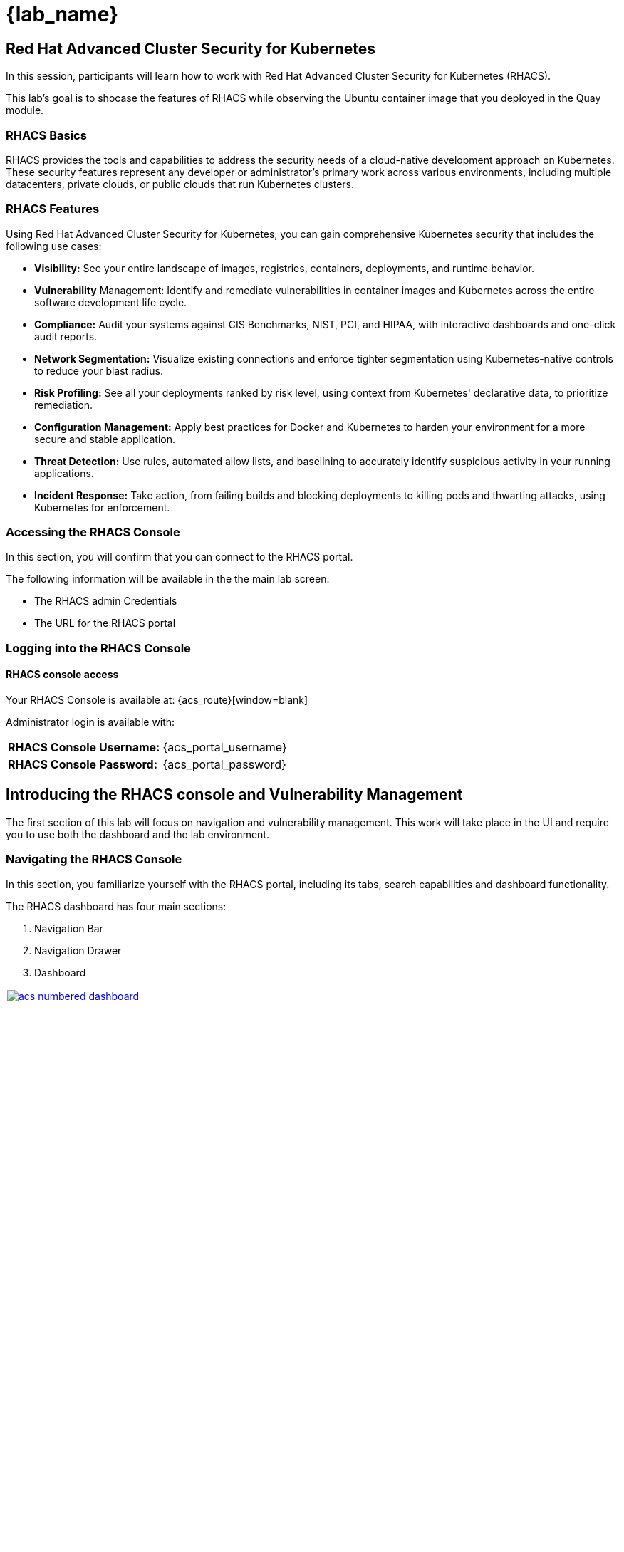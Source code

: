 = {lab_name}

== Red Hat Advanced Cluster Security for Kubernetes

In this session, participants will learn how to work with Red Hat Advanced Cluster Security for Kubernetes (RHACS).

This lab's goal is to shocase the features of RHACS while observing the Ubuntu container image that you deployed in the Quay module. 

=== RHACS Basics

RHACS provides the tools and capabilities to address the security needs of a cloud-native development approach on Kubernetes. These security features represent any developer or administrator’s primary work across various environments, including multiple datacenters, private clouds, or public clouds that run Kubernetes clusters.

=== RHACS Features

Using Red Hat Advanced Cluster Security for Kubernetes, you can gain comprehensive Kubernetes security that includes the following use cases:

- *Visibility:* See your entire landscape of images, registries, containers, deployments, and runtime behavior.
- *Vulnerability* Management: Identify and remediate vulnerabilities in container images and Kubernetes across the entire software development life cycle.
- *Compliance:* Audit your systems against CIS Benchmarks, NIST, PCI, and HIPAA, with interactive dashboards and one-click audit reports.
- *Network Segmentation:* Visualize existing connections and enforce tighter segmentation using Kubernetes-native controls to reduce your blast radius.
- *Risk Profiling:* See all your deployments ranked by risk level, using context from Kubernetes' declarative data, to prioritize remediation.
- *Configuration Management:* Apply best practices for Docker and Kubernetes to harden your environment for a more secure and stable application.
- *Threat Detection:* Use rules, automated allow lists, and baselining to accurately identify suspicious activity in your running applications.
- *Incident Response:* Take action, from failing builds and blocking deployments to killing pods and thwarting attacks, using Kubernetes for enforcement.

=== Accessing the RHACS Console

In this section, you will confirm that you can connect to the RHACS portal.

The following information will be available in the the main lab screen:

- The RHACS admin Credentials
- The URL for the RHACS portal

=== Logging into the RHACS Console

==== RHACS console access

Your RHACS Console is available at: {acs_route}[window=blank]

Administrator login is available with:

[cols="1,1"]
|===
*RHACS Console Username:* | {acs_portal_username} |
*RHACS Console Password:* | {acs_portal_password} |
|===

== Introducing the RHACS console and Vulnerability Management

The first section of this lab will focus on navigation and vulnerability management. This work will take place in the UI and require you to use both the dashboard and the lab environment.

=== Navigating the RHACS Console

In this section, you familiarize yourself with the RHACS portal, including its tabs, search capabilities and dashboard functionality.

The RHACS dashboard has four main sections:

. Navigation Bar
. Navigation Drawer
. Dashboard

image::acs-numbered-dashboard.png[link=self, window=blank, width=100%, Numbered Dashboard]

=== Navigation Bar

The top bar contains the following functionality: 

- Global Search 
- Command-line tools 
- Cluster Health 
- Documentation 
- API Reference 
- Enable Dark/Light Mode 
- Logged-in user account

image::acs-top-bar.png[link=self, window=blank, width=100%, Navigation Bar]

=== Global Search

The ability to instantly find resources is essential to safeguard your cluster. Utilize the RHACS search feature to find relevant resources faster.

For example, you can use it to find deployments exposed to a newly published CVE or all deployments with external network exposure.

A search query consists of two parts:

- An attribute that identifies the resource type you want to search for.
- A search term that finds the matching resource.

For example, to find all violations in the *ubuntu-deployment* deployment, the search query is *Deployment:ubuntu-deployment*.

In this search query, Deployment is the attribute, and ubuntu-deployment is the search term.

NOTE: The search field in RHACS requires each attribute to be entered fully as a search term. Enter your first attribute, and hit the <tab> key to move along to the next attribute you would like to enter. Results will appear once there are matches to the entered query.

image::209-search-syntax.png[link=self, window=blank, width=100%, Search Syntax]

NOTE: RHACS maintains a library of searchable assets to help you search faster, they will appear in a drop-down list, and you can click on them to enter them as well. If a specific CVE or deployment cannot be found, please confirm the spelling of the asset name, or that it is correctly deployed in the cluster. 

=== Local Page Filtering

You can use local page filtering from within all views in the RHACS portal. Local page filtering works similarly to the global search, but only relevant attributes are available. You can select the search bar to show all available attributes for a specific view.

=== Common Search Queries

Here are some common search queries you can try in the RHACS search bar if you’d like to test its functionality.

|============
|Query|Example|Purpose
|CVE:<CVE_number>|CVE:CVE-2018-11776|Finding deployments that are affected by a specific CVE
|Privileged:<true_or_false>|Privileged:true|Finding privileged running deployments
|Exposure Level:<level>|Exposure Level:External|Finding deployments that have external network exposure
|============

NOTE: This is just a sample of the types of queries you can use to analyze your environment in RHACS. For additional examples of search queries, please see the RHACS documentation.

=== Navigation Menu

image::210-nav-menu.png[link=self, window=blank, width=100%, Navigation Menu]

The left-hand navigation menu provides access to each of the security use cases, as well as product configuration to integrate RHACS with your existing tooling. The navigation menu has the following items:

- Dashboard: Summary view of your environment
- Network Graph: Configured and actual network flows and the creation of Network Policies to implement network segmentation
- Violations: Events that do not match the defined security policies
- Compliance: Several industry and regulatory security standards, such as PCI DSS
- Vulnerability Management: Information about known vulnerabilities affecting your environment, including deployed workloads and infrastructure, risk acceptance and reporting.
- Configuration Management: Identification of potential misconfigurations that can lead to security issues
- Risk: Risks affecting your environment, such as suspicious executions
- Platform Configuration: RHACS configuration, policy management and integration details, including;
* Clusters
* Policy Management
* Integrations
* Access Control
* System Configuration
* System Health

=== Dashboard 

The Red Hat Advanced Cluster Security for Kubernetes (RHACS) Dashboard provides quick access to the data you need. It contains additional navigation shortcuts and actionable widgets that are easy to filter and customize so that you can focus on the data that matters most to you. You can view information about levels of risk in your environment, compliance status, policy violations, and common vulnerabilities and exposures (CVEs) in images.

image::211-dashboard-center.png[link=self, window=blank, width=100%, Center Dashboard]

=== Navigating the Main Dashboard

The main Dashboard is your place to look at the vulnerabilities, risk, compliance, and policy violations across your clusters and namespaces. This section addresses all of the functionality in the main Dashboard to help you navigate it more effectively in the future.

The dashboard can be broken down into three main sections:

. The Status Bar
. The Dashboard Filter
. The Actionable Widgets

image::212-three-dashboards.png[link=self, window=blank, width=100%, Three Dashboard Sections]

=== The Status Bar

The Status Bar provides at-a-glance numerical counters for critical resources. The counters reflect what is visible with your current access scope, defined by the roles associated with your user profile. 

These counters are clickable, providing fast access to the desired list view pages as follows:

|============
|Counter|Destination
|Clusters|Platform Configuration -> Clusters
|Nodes|Configuration Management -> Applications & Infrastructure -> Nodes
|Violations|Violations Main Menu
|Deployments|Configuration Management -> Applications & Infrastructure -> Deployments
|Images|Vulnerability Management -> Dashboard -> Images
|Secrets|Configuration Management -> Applications & Infrastructure -> Secrets
|============

=== The Dashboard Filter 

The Dashboard includes a top-level filter that applies simultaneously to all widgets. You can select clusters and one or more namespaces within selected clusters. Any change to the filter is immediately reflected by all widgets, limiting the data they present to the selected scope.

NOTE: The Dashboard filter does not affect the Status Bar and when no clusters or namespaces are selected, the view automatically switches to All.

image::213-dashboard-filter.png[link=self, window=blank, width=100%, Dashboard Filter]

image::214-dashboard-dropdown.png[link=self, window=blank, width=100%, Dashboard Drop-down]

=== Actionable Widgets

If you have time, adjust the dashboard filtering options and widgets to hone the filtering capabilities.

With these widgets, you can customize the information displayed on the dashboard by default in order to find the items that you consider most important to your deployments and your business' security.

[[vuln-mgmt]]

== The Vulnerability Management Dashboard

Let us continue by looking at our primary use case for RHACS and that is the Vulnerability Management features and dashboard, a familiar topic for most security teams.

IMPORTANT: The locations and size of your panels may vary depending on your screen size and zoom.

NOTE: For the following section, please note that the order in which the images appear or the number of components affected may vary depending on versions and other applications running in the cluster.

. Click the *Vulnerability Management (1.0)* tab, and then select *Dashboard*
+
image::215-vuln-dashboard.png[link=self, window=blank, width=100%, Vulnerability Management Dashboard]
+
The dashboard provides several important vulnerability breakdowns such as:
+
- Top risky deployments/images
- Recently detected image vulnerabilities
- Most common image vulnerabilities
+
More important than fixing any vulnerability is establishing a process to keep container images updated and to prevent the promotion through the pipeline for images with serious, fixable vulnerabilities. RHACS displays this through the *Top Risky Deployments by CVE and CVSS Score* and takes the container’s configuration and vulnerability details to show you the most *at risk* deployments in your cluster.
+
image::216-top-risky.png[link=self, window=blank, width=100%, Riskiest Deployments]
+
. Above the *Risky Deployments* section, there are buttons to link you to all policies, CVEs, and images, and a menu to bring you to reports by cluster, namespace, deployment, and component. The vulnerability dashboard can be filtered by clicking the Fixable CVSS score button.
+
image::217-policy-buttons.png[link=self, window=blank, width=100%, Top Policy Buttons]
+
. Locate the *Top Riskiest Images* panel. Here you can see the CVEs associated with containers currently running in the cluster. The goal is to find the *log4shell* exploit in your cluster and block that container from being pushed in the future.
+
image::218-riskiest-images.png[link=self, window=blank, width=100%, Riskiest Images]
+
. In the *Top Riskiest Images* panel, click on the *VIEW ALL* button.
+
The images in this dashboard are listed here in order of RISK, based on the number and severity of the vulnerabilities present in the components in the images
+
Notice which images are more exposed. Not only can we see the number of CVEs affecting the images, but which of them are fixable? We can also see:
+
- Creation date
- Scan time
- Image OS
- Image status
- How many deployments are using the vulnerable image
- The total components in the image
+
. Next, find and click on the image *ubuntu-deployment:latest-v2*. You will review the images' components and violations.
+
image::219-visa-proc.png[link=self, window=blank, width=100%, Visa Processor Image]
+
NOTE: If you cannot find the ubuntu-deployment:latest-v2 image, use the search bar to filter for the specific image you want.
+
If you click the search bar, you will be shown the different labels you can search by. Click Image and type visa until the correct image comes up.
+
You can use this method of searching in all search bars within the RHACS dashboard.
+
image::220-search-bar.png[link=self, window=blank, width=100%, Search Bar]
+
You can move on to the next section only when the dashboard displays the image below.
+
image::221-image-info.png[link=self, window=blank, width=100%, Image Info]


=== RHACS Vulnerability Scanner

RHACS' built-in vulnerability scanner breaks down images into layers and components - where components can be operating-system installed packages or dependencies installed by programming languages like Python, Javascript, or Java. The Image Summary provides the essential security details of the image overall, with links to the components. Below you can see why the image is ranked as a critically vulnerable application:

- In the *Details and metadata* → Image Summary panel, the information you see there tells you that this image has a severe security problem - the base image was imported several years ago (Debian 8 - 2015).
- At the top of the page is the warning that CVE data is stale - that this image has a base OS version whose distribution has stopped providing security information and likely stopped publishing security fixes.
- Scroll down the page. In the Image Findings section, you find the details of the image vulnerabilities. There are 535 fixable vulnerabilities in the cluster (at the time of the creation of this workshop.)
+
image::222-fix-vulns.png[link=self, window=blank, width=100%, Fixable Vulnerabilities]
+
- Above the Image Findings section, click on the *Dockerfile* tab:
+
image::223-dockerfile.png[link=self, window=blank, width=100%, Dockerfile View]
+
The Dockerfile tab view shows the layer-by-layer view, and, as you can see, the most recent layers are also several years old. Time is not kind to images and components - as vulnerabilities are discovered, RHACS will display newly discovered CVEs.

*Now let's put this UI to the test with a real use case!*


=== log4shell CVE Vulnerability Analysis

It is time to find the components that have the log4shell vulnerability in your cluster. Zero day and high priority vulnerabilities need to be triaged quickly. The log4shell vulnerability provides a great example of how security teams can assess a vulnerability's impact quickly and effectively.

Check out the Red Hat advisory for more details:

. Head back to the *Top Riskiest Images* Dashboard. (Vulnerability Management (1.0) → Top Riskiest Images)
+
image::224-riskiest-images2.png[link=self, window=blank, width=100%, Riskiest Images]
+
. Search for the log4shell vulnerability using its CVE number (*CVE-2021-44228*)
+
image::225-log4shell-search.png[link=self, window=blank, width=100%, log4shell Search]
+
- How many images are affected by the vulnerability?
- How many deployments contain the vulnerability?
- Why do you think the risk priority is where it is?
- Should the risk priority be higher? Or lower?

NOTE: The log4shell CVE is very serious - scoring 10/10 - and is fixable.

Luckily there is only *ONE* image being affected by this vulnerability (2 deployments), so you could go directly to the source and fix all three deployments in one opportunity.

*How would your DevSecOps team address this vulnerability?*


=== Relating Image CVEs with Kubernetes Configuration Properties

All of these CVE details are well and good, but they are a bit noisy. How do we judge the genuine risk - which vulnerabilities are likely to be exploited? Which vulnerabilities do we have to fix first? RHACS can use other sources of information in OpenShift to judge the risk that a given vulnerability would be exploited and set priorities for fixes.

The first *risk factor* - is the vulnerable component in a running deployment.

. Click on the *Risk* panel to continue.
+
image::226-risk-panel.png[link=self, window=blank, width=100%, Risk Panel]
+
Take a look at the total amount of deployments in the cluster. If you remember, the log4shell image was rated a 5 on risk priority based on CVSS score and other CVEs. But at the time this lab is written it now shows as a 12. Why, we must ask ourselves, is it scored differently in this dashboard?
+
image::227-log4shell-risk.png[link=self, window=blank, width=100%, Log4Shell Risk]
+
. Click on the log4shell deployment and review the risk indicators.
+
image::228-log4shell-info.png[link=self, window=blank, width=100%, Log4Shell Info]
+
. Next, click on the ubuntu-deployment deployment and review its risk indicators. What do you think made the ubuntu-deployment deployment #1 in this example?
+
image::229-ubuntu-deployment.png[link=self, window=blank, width=100%, Visa Processor Info]
+
Factors that play into the overall score are in the risk indicators section. These include, but are not limited to:
+
- Policy Violations
- Image Vulnerabilities
- Service Configuration
- Service Reachability
- Components Useful for Attackers
- Number of Components in an Image
- Image Freshness
- RBAC Configuration

A primary reason for the ubuntu-deployment deployment to be ranked so high is that it is an ancient image (older than the log4shell app). A good indicator of risk is that the older an image is, the more likely it will have a significant exploitable vulnerability.

We will leave it to you to make your own risk assessments in the future. 

Now, let us move along to enforcing a log4shell policy and stopping future deployments containing the vulnerability.

[[policy-mgmt]]

== Policy Management

RHACS has many built-in policies to detect activity related to attacker goals: gain a foothold, maintain a presence, move laterally, and exfiltrate data. The continuous runtime monitoring observes all container activity and will automatically respond to events with appropriate enforcement and notification. However, that would be missing out on an opportunity - RHACS wants to go one step further, to take advantage of containers' ephemeral, immutable nature, to improve security in a measurable way from now on.

We want to use runtime incidents and vulnerabilities as a learning opportunity to improve security going forward by constraining how our containers can act. We achieve this by creating policies and implementing them early in the CI/CD process.

As we move into this next section, lets focus on identifying and enforcing a runtime policy in the cluster. For the upcoming example, we will focus on stopping the Ubuntu package manager from being run on pods in our cluster.

. On the left-hand side of the application, click the *Platform Configuration* tab and select *Policy Management*.
+
image::230-policy-mgmt-dashboard.png[link=self, window=blank, width=100%, Policy Management Dashboard]
+
. Filter through the policies to find *Ubuntu Package Manager Execution* or use the search bar to select by *category*.
+
image::231-policy-search.png[link=self, window=blank, width=100%, Policy Management Search]
+
. Once you have found the policy *Ubuntu Package Manager Execution*, click on it to learn more.
+
image::232-policy-mgmt-details.png[link=self, window=blank, width=100%, Policy Management Details]
+
. If you click the actions button, you will see how easy it is to edit, clone, export or disable these policies. We also recommended cloning the policies and adding or removing specific filters as you need them.

[[network-seg]]

== Introduction to Network Segmentation

Network Segmentation works by controlling how traffic flows among the parts. You may stop the traffic in one part from reaching another or limit the flow by traffic type, source, destination, and many other criteria. How you decide to segment your network is called a segmentation policy.

Segmentation improves cybersecurity by limiting how far an attack can spread. For example, segmentation keeps a malware outbreak in one section from affecting systems in another.

Using Kubernetes network policies in OpenShift, you can restrict open network paths for isolation and prevent lateral movement by attackers.

=== Kubernetes Network Policies

A Kubernetes network policy specifies how groups of pods are allowed to communicate with each other and with other network endpoints. These network policies are configured as YAML files. However, it is often hard to identify, just by looking at these files alone, whether the applied network policies achieve the desired network topology. Red Hat Advanced Cluster Security for Kubernetes (RHACS) gathers the defined network policies from your orchestrator and provides functionality to make these policies easier to use.

Kubernetes Network Polices in RHACS make it easy for security focused users to:

- Examine namespace and deployment details
- Switch from the active view to the allowed connections view
- Use the network policy simulator
- Fix PCI compliance in the microservices demo application

=== Explore Network Graphs

The network graph combines a flow diagram, a firewall diagram, and a firewall rule builder in one view.

. From the left, navigate to the Network Graph tab:
+
image::233-network-graph-menu.png[link=self, window=blank, width=100%, Network Graph Menu]
+
. In the upper left, there is a cluster menu. Select the production cluster, the backend namespace, and all the deployments associated with the namespace.
+
image::234-network-namespace.png[link=self, window=blank, width=100%, Network Namespace/Deployments]
+
. You can easily navigate between any of the clusters connected to RHACS.
. The default view, *Active*, shows actual traffic for the past hour between the deployments in the namespaces.
. You can change the time frame (in the upper left corner of the menu) and review the legend (in the bottom left corner).
. Click on the *backend-atlas* deployment to get a sidebar to appear.
+
image::235-backend-atlas.png[link=self, window=blank, width=100%, Backend-Atlas Analysis]

=== Analyze the Network Traffic

The *Details* section outlines the Network Security, Deployment configuration, and Exposed ports giving you useful information about the deployment’s security.

The *Flows* section highlights the current network flows associated with the deployment.

The *Baselines* section highlights the baseline network flows that ACS has recorded.

The *Network Policies* section highlights if there are any network policies associated with the deployment.

. In the *Flows* box at the upper right, add the *API-server* flow to the network baseline.

image::236-add-to-baseline.png[link=self, window=blank, width=100%, Add to Baseline]

Adding network activity accomplishes a similar goal as adding runtime activity that we like. By doing this, we can tell ACS what policy should be crafted around. You can create policies that inform you on anomalous traffic in the future.

[[net-pol-gen]]

== Use the Network Policy Generator

OpenShift defaults to no egress or ingress restrictions on namespaces. This may be useful for proof of concepts, but it conflicts with best practices required under several compliance standards. The network policy simulator is designed to help solve this problem quickly and accurately by using the history of observed traffic to build firewall rules.

- At the top right, click Network Policy Generator.
+
image::238-network-policy-generator.png[link=self, window=blank, width=100%, Network Policy Generator]
+
. Click the *Generate and simulate network policies* button.
+
image::239-gen-sim-pol.png[link=self, window=blank, width=100%, Generate and Simulate Network Policies]
+
. It will generate YAML for applying a new firewall policy based on the current environment.
+
image::240-net-pol-yaml.png[link=self, window=blank, width=100%, Network Policy YAML]

The firewall rules you are generating are not proprietary, but OpenShift-native NetworkPolicy objects. This feature, more than any other, illustrates the philosophy that RHACS represents: security through platform-native features with fixes supplied as configuration for OpenShift.

Implementing stronger security through declarative statements avoids the **anti-pattern** of having configuration rules in a separate system. This code becomes part of your application, ensuring the consistency of a **single source of truth** for your codebase. This approach also reduces operational risk because there is no proprietary firewall in your cluster or in your pods that could fail, causing an application outage.

RHACS leverages the firewall that is already in your OpenShift cluster. Throughout the product, you see this approach: **fix it in the code; leverage the platform**. 

In our next next section we will see how applying a policy affects the compliance score of an application.

[[update-comp]]

== Update Compliance for Applications

[quote,PCI-DSS website,https://www.pcisecuritystandards.org]
____
The best way to maximize cardholder data security is to continuously monitor and enforce the use of controls specified in the PCI Data Security Standard.
____

RHACS continuously monitors and enforces policies and is aware of PCI-DSS and other compliance standards.

In this section, you bring the *ubuntu-deployment* application closer to compliance with RHACS.

. Select the *Namespaces* drop-down menu, and click on the *payments* namespace. 
. Using the *Deployments* drop-down, select the *ubuntu-deployment* deployment. 
. Highlight the *ubuntu-deployment* pod, and and examine the deployment details on the right side:
+
image::241-ubuntu-deployment-details.png[link=self, window=blank, width=100%, Visa Processor Details]
+
. From the left, navigate to the *Compliance* page.
. In the upper right, click *Scan Environment*:
+
image::242-compliance-dashboard.png[link=self, window=blank, width=100%, Compliance Dashboard]
+
NOTE: You can use this opportunity to take a break and explore the various interactive graphs on the Compliance Dashboard.
+
. On the top of the Compliance page, click *namespaces (scanned)* to see a report of compliance scores by namespace.
. At the top, use the filter bar to restrict the view to the Namespace: *payments*.
. Examine the results to see that the payments namespace has approximately 45% compliance for PCI.
+
image::243-filter-pci-45.png[link=self, window=blank, width=100%, Filter Payments Namespace Demo 45%]
+
. Click on the summary line to get a breakout of the current compliance statistics for this namespace. 
. Scroll down and view the various compliance standards. 
. There are some significant gaps on PCI-DSS compliance. Click on *View Standard* to see that there are practically no policies applied in *Control Section 1*, which addresses network isolation.
+
image::243a-control-section-one.png[link=self, window=blank, width=100%, Control Section One]
+
. After you note the current compliance level, return to the Network Graph page by clicking on *Network -> Network Graph* in the left side menu.
. At the top, use the filter bar to narrow the view to Namespace: *payments*. The network graph changes focus to only the *payments* namespace.
. Click *Network policy generator* in the upper-right corner, followed by and then *Generate and simulate network policies*
. This generates a sample yaml to create a default network policy for this namespace. 
+
NOTE: Take notice of the *red shield and X* icon on each pod within the payments namespace, noting there is no network policy currently in place.
+
. Click the clipboard button to copy the yaml.
+
image::244-network-pol-gen-yaml.png[link=self, window=blank, width=100%, Network Policy Generator Yaml]]
+
. On your lab terminal use the text editor *vi* to create a new file named network-policy-generator.yaml
. Hit *i* for insert mode, and paste the contents of your network policy yaml into the file.
. Hit the *esc* key to leave edit mode, and type *:wq* to write and quit, and press enter.
. Apply the network policy.
+
[source,sh,role=execute]
----
oc apply -f network-policy-generator.yaml
----
+
image::244a-terminal-net-pol.png[link=self, window=blank, width=100%, Terminal Network Policy]
+
. Refresh the browser window where you have RHACS open, and you will see that the pods in the payments namespace now have a *gold shield icon* indicating that they have ingress network policies applied. 
+
image::244b-ingress-policy.png[link=self, window=blank, width=100%, Golden Ingress Policy]
+
. Navigate back to *Compliance* and click *Scan Environment*.
. Click on *namespaces (scanned)* and search for the Namespace: *payments* in the filter bar.
. Examine the results to see that the *payments* namespace has increased to approximately 60% compliance for PCI.
+
image::245-filter-pci-60.png[link=self, window=blank, width=100%, Filter Payments Namespace 60%]
+
. Like before we can click on this to get a more detailed view, and if we scroll down to the PCI-DSS graph and click on *View Standard* we can see the new rules applied to *Control Section 1*.
+
image::245a-Control-Section-One-Update.png[link=self, window=blank, width=100%, Control Section One Update]


RHACS makes it easy to analyze the network security of your OpenShift clusters and helps you take advantage of OpenShift’s built-in firewall protections.

To support network policy enforcement, you used Red Hat Advanced Cluster Security for Kubernetes to do the following:

- Examine the network and individual deployments in the network graph
- Create network policies in the network policy generator that can be easily applied
- Bring deployments closer to PCI DSS compliance by implementing appropriate network policies

[[deploy-enforce]]

== Introduction to Deploy-Time Policy Enforcement

In this lab, you explore how Red Hat Advanced Cluster Security for Kubernetes (RHACS) can prevent the deployment of applications that violate workflow, configuration, or security best practices before they become actively running containers.

There are two approaches to enforcing deploy-time policies in RHACS:

- In clusters with **listen** and **enforce** AdmissionController options enabled, RHACS uses the admission controller to reject deployments that violate policy.
- In clusters where the enforcement option is disabled, RHACS scales pod replicas to zero for deployments that violate policy.

In this lab, the enforcement action output that is documented assumes that the AdmissionController deployment is created with the listen and enforce options enabled.

- Prevent unscanned images from deployment
- Prevent misuse of environment variables at deploy time

== Prevent Unscanned Images from Deployment

RHACS can block the deployment of container images that were not scanned for vulnerabilities either by the RHACS Scanner or other, third-party vulnerability scanners. Enforcing the use of vulnerability scanning is an important part of general security practices and in industry and regulatory standards like NIST 800-190, PCI-DSS, and HIPAA.

=== Configure Admission Controller

Using admission controller enforcement for image-based scanning requires enabling the AdmissionController deployment and configuring it to contact image scanners.

. Verify that admission controller and image scanning are set up properly by navigating to Platform Configuration → Clusters → Production and verifying that the following settings are enabled:
+
image::246-settings-enabled.png[link=self, window=blank, width=100%, Verify Settings Enabled]
+
image::247-dynamic-config.png[link=self, window=blank, width=100%, Dynamic Configuration]
+
NOTE: Before configuring this lab, be aware that enforcing this policy blocks all deployments that use images for which RHACS Central cannot retrieve results. For more information, review the RHACS help for Scanner and Image Registries.
+
. Navigate to Platform Configuration → Policy Management, find the Images with no scans policy through the filter, and select it to open the side panel.
+
image::248-image-noscan.png[link=self, window=blank, width=100%, Images with No Scans]
+
. On the first page, click Edit and enable the policy. This policy rejects attempts to deploy an image that has no scanning status.
. On your student VM, use Kubernetes to deploy a deliberately nonsensical image with no scans:

[source,sh,role=execute]
----
oc new-project test
oc run nonsense --image=test-nonsense:latest
----

RHACS evaluates the policy and performs the default behavior by informing on the violation by the Kubernetes admission controller, creating a logged event.

We can check this by clicking on the *Violations* menu on the left hand side.

image::248a-violation-log.png[link=self, window=blank, width=100%, Violation Log]

In our next section we will discuss how to configure RHACS to block container actions at either deploy-time or runtime.

=== Enforce Deploy-Time Policy on Misuse of Environment Variables

In this section, you explore using RHACS to prevent the deployment of applications that mishandle sensitive data (such as account keys, certificates, or passwords).

Container-based microservices applications face challenges when providing sensitive information like passwords to running containers. For example, an e-commerce application may have an order status microservice that needs to read records from a database that requires a username and password to execute queries. It is a critical security practice to keep passwords private.

Unfortunately, several methods for distributing secrets that have come into common use fail to protect sensitive content or restrict access to secrets. One of these insecure methods is to store sensitive data in the clear in Kubernetes deployment YAML files. This section demonstrates how RHACS can bring this misuse to light and encourage a developer to use a proper secrets management method.

RHACS also has a separate feature for visibility into the Kubernetes Secrets feature, a method for distributing secrets to deployments natively in Kubernetes. For more information, see the RHACS documentation.

This section demonstrates two separate enforcement points for policies: at build time (perhaps as part of a CI/CD job) and at deployment time in a Kubernetes cluster.

. Create the following Deployment manifest on your student VM:
+
[source,sh,role=execute]
----
cat << EOF >$HOME/secrets.yaml
apiVersion: apps/v1
kind: Deployment
metadata:
  name: ubuntu
  labels:
    app: ubuntu
spec:
  selector:
    matchLabels:
      app: ubuntu
  template:
    metadata:
      labels:
        app: ubuntu
    spec:
      containers:
      - name: ubuntu
        image: ubuntu:18.04
        env:
            - name: AWS_SECRET_ACCESS_KEY
              value: "abcdefg"
EOF
----
+
. In the Platform Configuration → Policy Management page of the RHACS web console, locate the *Environment Variable Contains Secret* policy.
. Click the *Actions* drop down and verify the policy is enabled, or enable it if not. At build time, the roxctl binary can be used to **preview** the Deployment before actually attempting to create it in a Kubernetes cluster.
. Supply the file containing this YAML to roxctl on your student VM to run the Deployment check:
+
[source,sh,role=execute]
----
roxctl -e $ROX_CENTRAL_ADDRESS:443 deployment check --file ./secrets.yaml --insecure-skip-tls-verify
----
+
. Among the policy violations, review the output and expect to see the following:
+
[source,texinfo,subs="attributes"]
----
Policy check results for deployments: [ubuntu]
(TOTAL: 6, LOW: 3, MEDIUM: 2, HIGH: 1, CRITICAL: 0)

+--------------------------------+----------+---------------+------------+--------------------------------+--------------------------------+--------------------------------+
|             POLICY             | SEVERITY | BREAKS DEPLOY | DEPLOYMENT |          DESCRIPTION           |           VIOLATION            |          REMEDIATION           |
+--------------------------------+----------+---------------+------------+--------------------------------+--------------------------------+--------------------------------+
| Environment Variable Contains  |   HIGH   |       -       |   ubuntu   |   Alert on deployments with    |     - Environment variable     |   Migrate your secrets from    |
|             Secret             |          |               |            |   environment variables that   |   'AWS_SECRET_ACCESS_KEY' is   |    environment variables to    |
|                                |          |               |            |        contain 'SECRET'        | present in container 'ubuntu'  |    orchestrator secrets or     |
|                                |          |               |            |                                |                                |  your security team's secret   |
|                                |          |               |            |                                |                                |      management solution.      |
+--------------------------------+----------+---------------+------------+--------------------------------+--------------------------------+--------------------------------+
| No resource requests or limits |  MEDIUM  |       -       |   ubuntu   | Alert on deployments that have | - CPU limit set to 0 cores for |    Specify the requests and    |
|           specified            |          |               |            |  containers without resource   |       container 'ubuntu'       |  limits of CPU and Memory for  |
|                                |          |               |            |      requests and limits       |                                |        your deployment.        |
|                                |          |               |            |                                |  - CPU request set to 0 cores  |                                |
|                                |          |               |            |                                |     for container 'ubuntu'     |                                |
|                                |          |               |            |                                |                                |                                |
|                                |          |               |            |                                | - Memory limit set to 0 MB for |                                |
|                                |          |               |            |                                |       container 'ubuntu'       |                                |
|                                |          |               |            |                                |                                |                                |
|                                |          |               |            |                                |  - Memory request set to 0 MB  |                                |
|                                |          |               |            |                                |     for container 'ubuntu'     |                                |
+--------------------------------+----------+---------------+------------+--------------------------------+--------------------------------+--------------------------------+
|   Pod Service Account Token    |  MEDIUM  |       -       |   ubuntu   |  Protect pod default service   |    - Deployment mounts the     |              Add               |
|     Automatically Mounted      |          |               |            | account tokens from compromise |    service account tokens.     | `automountServiceAccountToken: |
|                                |          |               |            |   by minimizing the mounting   |                                |   false` or a value distinct   |
|                                |          |               |            |     of the default service     | - Namespace has name 'default' |     from 'default' for the     |
|                                |          |               |            |  account token to only those   |                                |    `serviceAccountName` key    |
|                                |          |               |            |     pods whose application     |  - Service Account is set to   |    to the deployment's Pod     |
|                                |          |               |            | requires interaction with the  |           'default'            |         configuration.         |
|                                |          |               |            |        Kubernetes API.         |                                |                                |
+--------------------------------+----------+---------------+------------+--------------------------------+--------------------------------+--------------------------------+
|        90-Day Image Age        |   LOW    |       -       |   ubuntu   |   Alert on deployments with    | - Container 'ubuntu' has image |   Rebuild your image, push a   |
|                                |          |               |            |    images that haven't been    | created at 2023-05-30 09:32:09 | new minor version (with a new  |
|                                |          |               |            |       updated in 90 days       |             (UTC)              |   immutable tag), and update   |
|                                |          |               |            |                                |                                |    your service to use it.     |
+--------------------------------+----------+---------------+------------+--------------------------------+--------------------------------+--------------------------------+
|  Docker CIS 4.1: Ensure That   |   LOW    |       -       |   ubuntu   |   Containers should run as a   | - Container 'ubuntu' has image | Ensure that the Dockerfile for |
|  a User for the Container Has  |          |               |            |         non-root user          |        with user 'root'        |  each container switches from  |
|          Been Created          |          |               |            |                                |                                |         the root user          |
+--------------------------------+----------+---------------+------------+--------------------------------+--------------------------------+--------------------------------+
|   Ubuntu Package Manager in    |   LOW    |       -       |   ubuntu   |      Alert on deployments      | - Container 'ubuntu' includes  |    Run `dpkg -r --force-all    |
|             Image              |          |               |            |     with components of the     |    component 'apt' (version    |     apt apt-get && dpkg -r     |
|                                |          |               |            |     Debian/Ubuntu package      |            1.6.17)             |  --force-all debconf dpkg` in  |
|                                |          |               |            |    management system in the    |                                | the image build for production |
|                                |          |               |            |             image.             | - Container 'ubuntu' includes  |          containers.           |
|                                |          |               |            |                                |   component 'dpkg' (version    |                                |
|                                |          |               |            |                                |       1.19.0.5ubuntu2.4)       |                                |
+--------------------------------+----------+---------------+------------+--------------------------------+--------------------------------+--------------------------------+
WARN:   A total of 6 policies have been violated
----
+
In a CI/CD pipeline service, this output is available to the developer via the job’s console output, and the job fails because of this failed roxctl check.
+
If a developer were to bypass the CI/CD checks, or deploy manually without any build-time controls, RHACS can still enforce policies at deployment time. RHACS does this by using policy evaluation and admission controller enforcement.
+
. To see this in action, deploy the secrets file:
+
[source,sh,role=execute]
----
oc create -f secrets.yaml
----
+
[source,texinfo,subs="attributes"]
----
Error from server (Failed currently enforced policies from StackRox): error when creating "secrets.yaml": admission webhook "policyeval.stackrox.io" denied the request:
The attempted operation violated 1 enforced policy, described below:

Policy: Environment Variable Contains Secret
- Description:
    - Alert on deployments with environment variables that contain 'SECRET'
- Rationale:
    - Using secrets in environment variables may allow inspection into your secrets
      from the host or even through the orchestrator UI.
- Remediation:
    - Migrate your secrets from environment variables to orchestrator secrets or your
      security team's secret management solution.
- Violations:
    - Environment variable 'AWS_SECRET_ACCESS_KEY' is present in container 'ubuntu'

In case of emergency, add the annotation {"admission.stackrox.io/break-glass": "ticket-1234"} to your deployment with an updated ticket number
----

In this lab, you explored how RHACS can prevent the deployment of applications that violate workflow, configuration, or security best practices before they become actively running containers.

You saw how to use the AdmissionController with the listen and enforce options enabled to reject deployments that violate policy.

In clusters where the enforcement option is disabled, you saw how RHACS scales pod replicas to zero for deployments that violate policy.

IMPORTANT: Once this section is complete, go back and disable enforcement of this policy (set back to inform), else it may affect other actions in the lab.


[[runtime-enforce]]

== Introduction to Runtime Policy Enforcement

RHACS observes container processes and collects this information to enable you to craft policies to prevent behavior that you don’t like. This information can also create baseline policy configurations that the user can update.

The example below demonstrates how security may want to block a package manager from downloading any packages to the container. This runtime enforcement option is the first in the process of shifting left. After runtime enforcement, you will want to stop the package manager from being used in the container altogether.

=== Prevent Execution of Package Manager Binary

Package managers like apt (Ubuntu), apk (Alpine), or yum/dnf (RedHat) are binary software components used to manage and update installed software on a Linux® host system. They are used extensively to manage running virtual machines. But using a package manager to install or remove software on a running container violates the immutable principle of container operation.

This policy demonstrates how RHACS detects and avoids a runtime violation, using Linux kernel instrumentation to detect the running process and OpenShift® to terminate the pod for enforcement. Using OpenShift to enforce runtime policy is preferable to enforcing rules directly within containers or in the container engine, as it avoids a disconnect between the state that OpenShift is maintaining and the state where the container is operating. Furthermore, because a runtime policy may detect only part of an attacker’s activity inside a container, removing the container avoids the attack.

=== Enable Enforcement of Policy

. Navigate to *Platform Configuration → Policy Management* and find the *Ubuntu Package Manager Execution* policy.
. On the *Policy Management* page, type *Policy + Ubuntu* into the filter bar at the top.
. Select the policy *Ubuntu Package Manager Execution*.
. Click the *Actions* button then click *Edit policy*.
. Select the *Policy Behavior* tab.
. Enable runtime enforcement by clicking the *inform and enforce* button.
. Configure enforcement behavior by selecting *Enforce at Runtime*.
+
image::249-enforce-runtime.png[link=self, window=blank, width=100%, Enforce Runtime Policy]
+
. Click save.

IMPORTANT: Make sure to save the policy changes! If you do not save the policy the process will not be blocked!

=== Testing the Configured Policy

Next, we will use tmux to watch OpenShift events while running the test, so you can see how RHACS enforces the policy at runtime.

. On your student VM, ssh over to the *Bastion* host, and start tmux with two panes:
+
[source,sh,role=execute]
----
tmux new-session \; split-window -v \; attach
----
+
. Next, run a watch on OpenShift events in the first shell pane:
+
[source,sh,role=execute]
----
oc get events -w
----
+
. Press *Ctrl+b, o* to switch to the next pane. (Ctrl+b THEN o)
. Run a temporary Ubuntu OS image using the tmp-shell application:
+
[source,sh,role=execute]
----
oc run tmp-shell --labels="app=tmp-shell" --rm -i --tty --image ubuntu:18.04 -- /bin/bash
----
+
NOTE: After the cluster pulls the image and starts the pod, expect to see a Linux command shell as shown.
+
[source,texinfo,subs="attributes"]
----
If you don't see a command prompt, try pressing enter.
root@tmp-shell:/#
----
+
. Run the package manager in this shell:
+
[source,sh,role=execute]
----
apt update
----
+
. Examine the output and expect to see that the package manager attempts to perform an update operation:
+
[source,texinfo,subs="attributes"]
----
Get:1 http://archive.ubuntu.com/ubuntu bionic InRelease [242 kB]
0% [1 InRelease 14.2 kB/242 kB 6%] [Connecting to security.ubuntu.com (2620:2d:4000:1::16)]Sess
ion ended, resume using 'oc attach tmp-shell -c tmp-shell -i -t' command when the pod is running
No resources found
----
+
. Examine the oc get events tmux pane (The pane on the bottom), and note that it shows that RHACS detected the package manager invocation and deleted the pod:
+
[source,texinfo,subs="attributes"]
----
0s          Normal    Scheduled              pod/tmp-shell   Successfully assigned tok-00-project/tmp-shell to ip-10-0-239-17.us-east-2.compute.internal
0s          Normal    AddedInterface         pod/tmp-shell   Add eth0 [10.128.1.130/23] from openshift-sdn
0s          Normal    Pulled                 pod/tmp-shell   Container image "ubuntu:18.04" already present on machine
0s          Normal    Created                pod/tmp-shell   Created container tmp-shell
0s          Normal    Started                pod/tmp-shell   Started container tmp-shell
0s          Warning   StackRox enforcement   pod/tmp-shell   A pod (tmp-shell) violated StackRox policy "Ubuntu Package Manager Execution" and was killed
0s          Normal    Killing                pod/tmp-shell   Stopping container tmp-shell
----
+
NOTE: After about 30 seconds you can see the pod is deleted.
+
. In your tmux shell pane, note that your shell session has terminated and that you are returned to the student VM command line.
+
NOTE: You can always type exit into the terminal or reload the terminal using the button on the top right of the workshop environment.
+
[source,texinfo,subs="attributes"]
----
[~] $ oc run tmp-shell --labels="app=tmp-shell" --rm -i --tty --image ubuntu:18.04 -- /bin/bash
If you don't see a command prompt, try pressing enter.
root@tmp-shell:/# apt update
Get:1 http://archive.ubuntu.com/ubuntu bionic InRelease [242 kB]
0% [1 InRelease 14.2 kB/242 kB 6%] [Connecting to security.ubuntu.com (2620:2d:4002:1::102)]Session ended, resume using 'oc attach tmp-shell -
c tmp-shell -i -t' command when the pod is running
No resources found
[~] $
----

Congrats! You have successfully stopped yourself from downloading malicious packages! However, the security investigative process continues, as you have now raised a flag that must be triaged!

[[report-resolve]]

== Report and Resolve Violations

At this point, any attacker using a shell to install software is now disconnected from the environment. A complete record of the event is available on the *Violations* page.

. Navigate to the *Violations* page.
. Filter by the policy violation *Ubuntu Package Manager Execution* OR by the most recent policy violations. You will see a policy violation that has been enforced 1 time.
. Click the most recent violation and explore the list of the violation events:
+
image::250-violations.png[link=self, window=blank, width=100%, Violations Menu]
+
If configured, each violation record is pushed to a Security Information and Event Management (SIEM) integration, and is available to be retrieved via the API. The forensic data shown in the UI is recorded, including the timestamp, process user IDs, process arguments, process ancestors, and enforcement action.
+
After this issue is addressed, in this case by the RHACS product using the runtime enforcement action, you can remove it from the list by marking it as *Resolved*.
+
. Lastly, hover over the violation in the list to see the resolution options and resolve this issue as operator error.

image::251-resolve-violation.png[link=self, window=blank, width=100%, Resolve Violations]

For more information about integration with SIEM tools, see the RHACS help documentation on external tools.

Congratulations! You successfully stopped packages from being downloaded to the host by setting a runtime enforcement policy.

== Conclusion

In summary, we made use of the features provided by Red Hat Advanced Cluster Security for Kubernetes to display potential security violations in your cluster in a central dashboard. We also used the default tools to examine known image vulnerabilities and network communication and segmentation in our cluster. Lastly we crafted both deploy-time and runtime policies to help prevent malicious events from occurring in our cluster. Hopefully this lab has helped demonstrate to you the immense value provided by RHACS and OpenShift Platform Plus. Please feel free to continue and explore the RHACS lab environment, or continue on to the next portion of the lab at your leisure.

